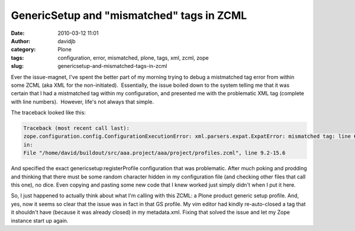 GenericSetup and "mismatched" tags in ZCML
##########################################
:date: 2010-03-12 11:01
:author: davidjb
:category: Plone
:tags: configuration, error, mismatched, plone, tags, xml, zcml, zope
:slug: genericsetup-and-mismatched-tags-in-zcml

Ever the issue-magnet, I've spent the better part of my morning trying
to debug a mistmatched tag error from within some ZCML (aka XML for the
non-initiated).  Essentially, the issue boiled down to the system
telling me that it was certain that I had a mistmatched tag within my
configuration, and presented me with the problematic XML tag (complete
with line numbers).  However, life's not always that simple.

The traceback looked like this:

.. code:: pytb

    Traceback (most recent call last):
    zope.configuration.config.ConfigurationExecutionError: xml.parsers.expat.ExpatError: mismatched tag: line 6, column 70
    in:
    File "/home/david/buildout/src/aaa.project/aaa/project/profiles.zcml", line 9.2-15.6

And specified the exact genericsetup:registerProfile configuration that
was problematic. After much poking and prodding and thinking that there
must be some random character hidden in my configuration file (and
checking other files that call this one), no dice. Even copying and
pasting some new code that I knew worked just simply didn't when I put
it here.

So, I just happened to actually think about what I'm calling with this
ZCML: a Plone product generic setup profile. And, yes, now it seems so
clear that the issue was in fact in that GS profile. My vim editor had
kindly re-auto-closed a tag that it shouldn't have (because it was
already closed) in my metadata.xml. Fixing that solved the issue and let
my Zope instance start up again.
